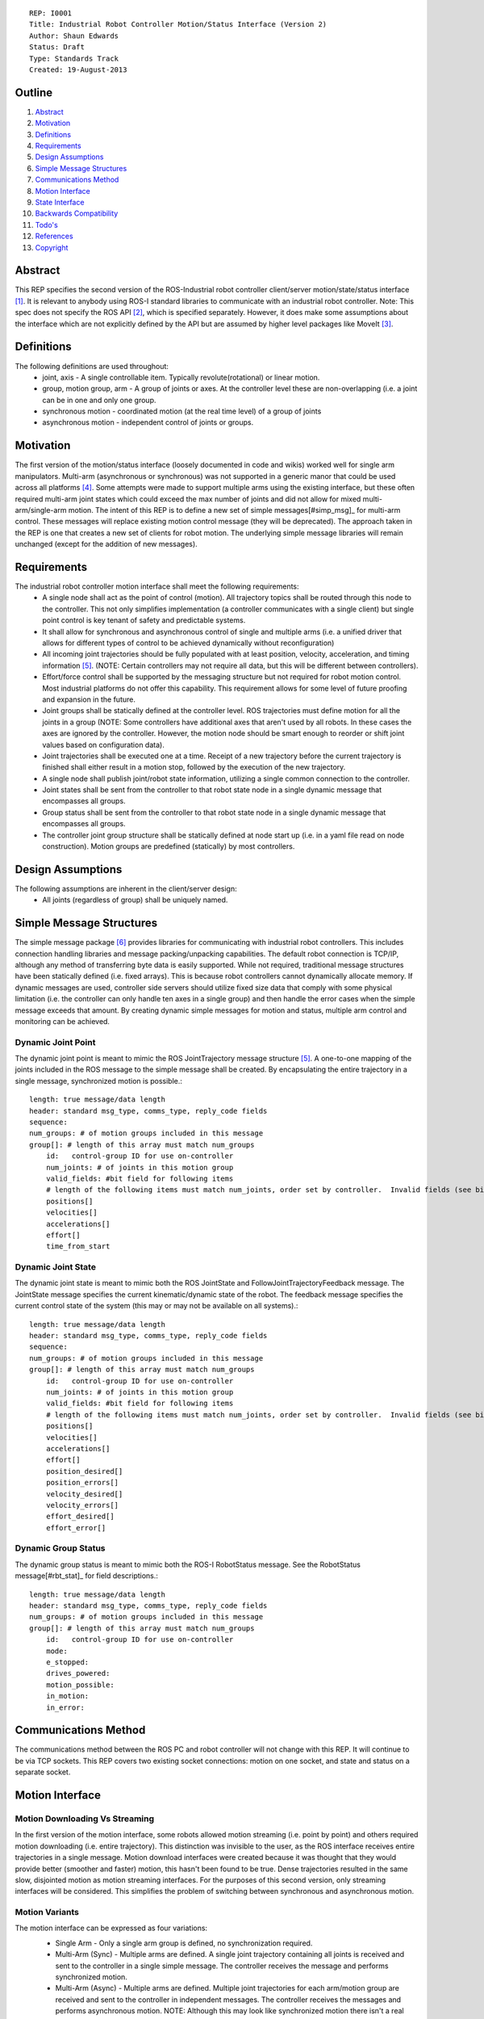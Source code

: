 ::

    REP: I0001
    Title: Industrial Robot Controller Motion/Status Interface (Version 2)
    Author: Shaun Edwards
    Status: Draft
    Type: Standards Track
    Created: 19-August-2013

Outline
=======

#. Abstract_
#. Motivation_
#. Definitions_
#. Requirements_
#. `Design Assumptions`_
#. `Simple Message Structures`_
#. `Communications Method`_
#. `Motion Interface`_
#. `State Interface`_
#. `Backwards Compatibility`_
#. `Todo's`_
#. References_
#. Copyright_


Abstract
========

This REP specifies the second version of the ROS-Industrial robot controller client/server motion/state/status interface [#rbt_clnt]_.  It is relevant to anybody using ROS-I standard libraries to communicate with an industrial robot controller.  Note: This spec does not specify the ROS API [#ros_api]_, which is specified separately.  However, it does make some assumptions about the interface which are not explicitly defined by the API but are assumed by higher level packages like MoveIt [#moveit]_.

Definitions
===========

The following definitions are used throughout:
 * joint, axis - A single controllable item.  Typically revolute(rotational) or linear motion.
 * group, motion group, arm - A group of joints or axes.  At the controller level these are non-overlapping (i.e. a joint can be in one and only one group.
 * synchronous motion - coordinated motion (at the real time level) of a group of joints
 * asynchronous motion - independent control of joints or groups.

Motivation
==========

The first version of the motion/status interface (loosely documented in code and wikis) worked well for single arm manipulators.  Multi-arm (asynchronous or synchronous) was not supported in a generic manor that could be used across all platforms [#discuss]_.  Some attempts were made to support multiple arms using the existing interface, but these often required multi-arm joint states which could exceed the max number of joints and did not allow for mixed multi-arm/single-arm motion.  The intent of this REP is to define a new set of simple messages[#simp_msg]_ for multi-arm control.  These messages will replace existing motion control message (they will be deprecated).  The approach taken in the REP is one that creates a new set of clients for robot motion.  The underlying simple message libraries will remain unchanged (except for  the addition of new messages).


Requirements
============

The industrial robot controller motion interface shall meet the following requirements:
 * A single node shall act as the point of control (motion).  All trajectory topics shall be routed through this node to the controller.  This not only simplifies implementation (a controller communicates with a single client) but single point control is key tenant of safety and predictable systems.
 * It shall allow for synchronous and asynchronous control of single and multiple arms (i.e. a unified driver that allows for different types of control to be achieved dynamically without reconfiguration)
 * All incoming joint trajectories should be fully populated with at least position, velocity, acceleration, and timing information [#traj_msg]_. (NOTE: Certain controllers may not require all data, but this will be different between controllers).
 * Effort/force control shall be supported by the messaging structure but not required for robot motion control.  Most industrial platforms do not offer this capability.  This requirement allows for some level of future proofing and expansion in the future.
 * Joint groups shall be statically defined at the controller level.  ROS trajectories must define motion for all the joints in a group (NOTE: Some controllers have additional axes that aren't used by all robots.  In these cases the axes are ignored by the controller.  However, the motion node should be smart enough to reorder or shift joint values based on configuration data).
 * Joint trajectories shall be executed one at a time.  Receipt of a new trajectory before the current trajectory is finished shall either result in a motion stop, followed by the execution of the new trajectory.
 * A single node shall publish joint/robot state information, utilizing a single common connection to the controller.
 * Joint states shall be sent from the controller to that robot state node in a single dynamic message that encompasses all groups.
 * Group status shall be sent from the controller to that robot state node in a single dynamic message that encompasses all groups.
 * The controller joint group structure shall be statically defined at node start up (i.e. in a yaml file read on node construction).  Motion groups are predefined (statically) by most controllers.

Design Assumptions
==================

The following assumptions are inherent in the client/server design:
 * All joints (regardless of group) shall be uniquely named.


Simple Message Structures
=========================

The simple message package [#simp_msg]_ provides libraries for communicating with industrial robot controllers.  This includes connection handling libraries and message packing/unpacking capabilities.  The default robot connection is TCP/IP, although any method of transferring byte data is easily supported.  While not required, traditional message structures have been statically defined (i.e. fixed arrays).  This is because robot controllers cannot dynamically allocate memory.  If dynamic messages are used, controller side servers should utilize fixed size data that comply with some physical limitation (i.e. the controller can only handle ten axes in a single group) and then handle the error cases when the simple message exceeds that amount.  By creating dynamic simple messages for motion and status, multiple arm control and monitoring can be achieved.


Dynamic Joint Point
-------------------

The dynamic joint point is meant to mimic the ROS JointTrajectory message structure [#traj_msg]_.  A one-to-one mapping of the joints included in the ROS message to the simple message shall be created.  By encapsulating the entire trajectory in a single message, synchronized motion is possible.::

    length: true message/data length
    header: standard msg_type, comms_type, reply_code fields
    sequence:
    num_groups: # of motion groups included in this message
    group[]: # length of this array must match num_groups
        id:   control-group ID for use on-controller
        num_joints: # of joints in this motion group
        valid_fields: #bit field for following items
        # length of the following items must match num_joints, order set by controller.  Invalid fields (see bit field above) are not included, resulting in a shorter message.
        positions[]
        velocities[]
        accelerations[]
        effort[]
        time_from_start


Dynamic Joint State
-------------------

The dynamic joint state is meant to mimic both the ROS JointState and FollowJointTrajectoryFeedback message.  The JointState message specifies the current kinematic/dynamic state of the robot.  The feedback message specifies the current control state of the system (this may or may not be available on all systems).::

    length: true message/data length
    header: standard msg_type, comms_type, reply_code fields
    sequence:
    num_groups: # of motion groups included in this message
    group[]: # length of this array must match num_groups
        id:   control-group ID for use on-controller
        num_joints: # of joints in this motion group
        valid_fields: #bit field for following items
        # length of the following items must match num_joints, order set by controller.  Invalid fields (see bit field above) are not included, resulting in a shorter message.
        positions[]
        velocities[]
        accelerations[]
        effort[]
        position_desired[]
        position_errors[]
        velocity_desired[]
        velocity_errors[]
        effort_desired[]
        effort_error[]


Dynamic Group Status
--------------------
The dynamic group status is meant to mimic both the ROS-I RobotStatus message.  See the RobotStatus message[#rbt_stat]_ for field descriptions.::

    length: true message/data length
    header: standard msg_type, comms_type, reply_code fields
    num_groups: # of motion groups included in this message
    group[]: # length of this array must match num_groups
        id:   control-group ID for use on-controller
        mode:
        e_stopped:
        drives_powered:
        motion_possible:
        in_motion:
        in_error:


Communications Method
=====================

The communications method between the ROS PC and robot controller will not change with this REP.   It will continue to be via TCP sockets.  This REP covers two existing socket connections: motion on one socket, and state and status on a separate socket.

Motion Interface
================

Motion Downloading Vs Streaming
-------------------------------
In the first version of the motion interface, some robots allowed motion streaming (i.e. point by point) and others required motion downloading (i.e. entire trajectory).  This distinction was invisible to the user, as the ROS interface receives entire trajectories in a single message.  Motion download interfaces were created because it was thought that they would provide better (smoother and faster) motion, this hasn't been found to be true.  Dense trajectories resulted in the same slow, disjointed motion as motion streaming interfaces.  For the purposes of this second version, only streaming interfaces will be considered.  This simplifies the problem of switching between synchronous and asynchronous motion.

Motion Variants
---------------
The motion interface can be expressed as four variations:
 * Single Arm - Only a single arm group is defined, no synchronization required.
 * Multi-Arm (Sync) - Multiple arms are defined.  A single joint trajectory containing all joints is received and sent to the controller in a single simple message.  The controller receives the message and performs synchronized motion.
 * Multi-Arm (Async) - Multiple arms are defined.  Multiple joint trajectories for each arm/motion group are received and sent to the controller in independent messages.  The controller receives the messages and performs asynchronous motion.  NOTE: Although this may look like synchronized motion there isn't a real time guarantee that the waypoints across multiple groups are reached at the same time.
 * Multi-Arm (Sync & Async) - Combination of the two above operating modes.

 .. image:: rep-I0001/motion_interface.png

Node Configuration
------------------
In order to support the various methods of control, the motion node must be somewhat dynamic/statically reconfigurable[see current parameters].  The node must be able to support subscriptions to multiple topics (all of the same type) as well as conversion from ROS group organizations to controller organization.  This mapping would look similar to the MoveIt controller manager[#ctrl_mgr]_.
The yaml file will contain a list of structures that defines the joint trajectory topics as well as the mapping to the controller.::

        topic_list:
         - name: <topic name>
           ns: <topic namespace>
           group: <controller group#>
           joints:
            - <joint_1>
            - <joint_2>
            - <joint_N>
         - name: <topic name>
           ns: ...

State Interface
===============

The robot state interface encapsulates all the data coming FROM the robot controller, including joint position, velocity (if available), effort(if available), position error and general robot status information [#rbt_stat]_.  The implementation of the state interface is simpler than the motion interface because it can be generalized to the multi-arm case, where a single arm is just a specific example.

The state interface is split into a joint state and robot status interface (although they will utilize the same socket connection, see `Communications Method`_).  The split allows joint state feedback to be sent at a higher rate than status information (which should change slowly).
 * Joint State - A single controller message is split into N JointState messages.
 * Robot Status - A single controller message that contains status information for each arm.

 .. image:: rep-I0001/state_interface.png


Node Configuration
------------------
Similar to the motion interface, the state interface will require configuration.  The state interface will have to parse messages coming from the robot and convert the date into the desired ROS topics.  The level of configuration available on the robot controller will vary, so the messages coming from the controller may be more or less dynamic.  The state node, based on configuration, will identify the pertinent information from the robot controller and convert to ROS topics.  Additional information will be ignored.

The yaml file will contain a list of structures that defines the joint trajectory/status topics as well as the mapping to the controller.  Note, this configuration is very similar to the motion node, with the exception that the state node performs a one-to-one mapping from controller groups to topics.  The motion node, in addition to this, can perform a one(topic) to many (groups) mapping.::

        topic_list:
         - state
           group: <controller group#>
            - joint
             - name: <topic name>
              ns: <topic namespace>
               joints:
                - <joint_1>
                - <joint_2>
                - <joint_N>
         - status
           - name: <topic name>
           - ns: <topic namespace>
           ...

Backwards Compatibility
=======================

This REP creates a new industrial robot client package that will not be backwards compaptible with the previous version.  This means that all servers will have to be rewritten to support this new client.  Because this REP does not change the ROS API (except for multi-arm considerations), the previous client/server versions can continue to be used as is.  Transition to the client/servers described by this REP can be a gradual process as the capabilities enabled by this new design are required.

If incompatible client/server combinations are ever used, there is little risk of undesirable behavior.  Because the simple message base protocol is not changed by this REP, the client/server should recognize the new message types as undefined and return an error reply code.

Todo's
======

The following items still need to be addressed:
 * Topics and Services - The ROS API defines topics and services for receiving trajectories.  This should also be supported by the new nodes.
 * Controller/PC handshaking - Currently most robot/PC communications involves a handshake (either I received and processed the last message or the last message resulted in an error).  This results in robust communications and execution, but doubles the amount of latency in the system.  I think this is the appropriate design, but it may be up for discussion.
 * What to do about force/effort control.  It is not currently supported by many controllers, but may be in the future.
 * What is the failure mechanism when an incomplete trajectory point is sent? impossible trajectory point (too fast, too much acceleration)?
 * Support for joint trajectory splicing should be added (implementation should be simpler now that trajectories are streamed point by point).

References
==========
.. [#rbt_clnt] ROS-Industrial robot client ( http://wiki.ros.org/industrial_robot_client ).
.. [#ros_api] Industrial robot driver spec (ROS API) ( http://wiki.ros.org/Industrial/Industrial_Robot_Driver_Spec ).
.. [#moveit] MoveIt motion planning library ( http://moveit.ros.org ).
.. [#discuss] Google group discussion: Support for Dual-arm robots (https://groups.google.com/forum/#!topic/swri-ros-pkg-dev/LHrfVgEA4hs).
.. [#traj_msg] Joint trajectory message definition ( http://wiki.ros.org/trajectory_msgs ).
.. [#simp_msg] ROS-Industrial simple message package ( http://wiki.ros.org/simple_message ).
.. [#rbt_stat] Industrial robot status message ( http://wiki.ros.org/industrial_msgs ).
.. [#ctrl_mgr] MoveIt simple controller manager ( http://moveit.ros.org/wiki/Executing_Trajectories_with_MoveIt!#Simple_MoveIt.21_Controller_Manager_Plugin ).

Copyright
=========

This document has been placed in the public domain.


..
   Local Variables:
   mode: indented-text
   indent-tabs-mode: nil
   sentence-end-double-space: t
   fill-column: 70
   coding: utf-8
   End:
